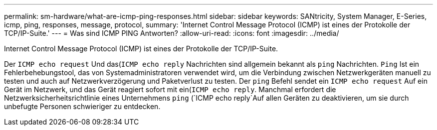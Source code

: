 ---
permalink: sm-hardware/what-are-icmp-ping-responses.html 
sidebar: sidebar 
keywords: SANtricity, System Manager, E-Series, icmp, ping, responses, message, protocol, 
summary: 'Internet Control Message Protocol (ICMP) ist eines der Protokolle der TCP/IP-Suite.' 
---
= Was sind ICMP PING Antworten?
:allow-uri-read: 
:icons: font
:imagesdir: ../media/


[role="lead"]
Internet Control Message Protocol (ICMP) ist eines der Protokolle der TCP/IP-Suite.

Der `ICMP echo request` Und das(`ICMP echo reply` Nachrichten sind allgemein bekannt als `ping` Nachrichten. `Ping` Ist ein Fehlerbehebungstool, das von Systemadministratoren verwendet wird, um die Verbindung zwischen Netzwerkgeräten manuell zu testen und auch auf Netzwerkverzögerung und Paketverlust zu testen. Der `ping` Befehl sendet ein `ICMP echo request` Auf ein Gerät im Netzwerk, und das Gerät reagiert sofort mit ein(`ICMP echo reply`. Manchmal erfordert die Netzwerksicherheitsrichtlinie eines Unternehmens `ping` (`ICMP echo reply`Auf allen Geräten zu deaktivieren, um sie durch unbefugte Personen schwieriger zu entdecken.
